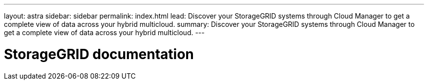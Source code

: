 ---
layout: astra
sidebar: sidebar
permalink: index.html
lead: Discover your StorageGRID systems through Cloud Manager to get a complete view of data across your hybrid multicloud.
summary: Discover your StorageGRID systems through Cloud Manager to get a complete view of data across your hybrid multicloud.
---

= StorageGRID documentation
:hardbreaks:
:nofooter:
:icons: font
:linkattrs:
:imagesdir: ./media/
